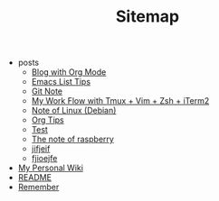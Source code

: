 #+TITLE: Sitemap

   + posts
     + [[file:posts/Blog-with-org-mode.org][Blog with Org Mode]]
     + [[file:posts/elisp-tips.org][Emacs List Tips]]
     + [[file:posts/git-note.org][Git Note]]
     + [[file:posts/My-work-flow-with-tmux-vim-zsh-iterm.org][My Work Flow with Tmux + Vim + Zsh + iTerm2]]
     + [[file:posts/linux-note.org][Note of Linux (Debian)]]
     + [[file:posts/org-tips.org][Org Tips]]
     + [[file:posts/test.org][Test]]
     + [[file:posts/raspberrypi-note.org][The note of raspberry]]
     + [[file:posts/print-vs-message-in-emacs.org][jifjeif]]
     + [[file:posts/A-new-package-for-working-with-multiple-workspaces.org][fjioejfe]]
   + [[file:index.org][My Personal Wiki]]
   + [[file:README.org][README]]
   + [[file:remember.org][Remember]]
